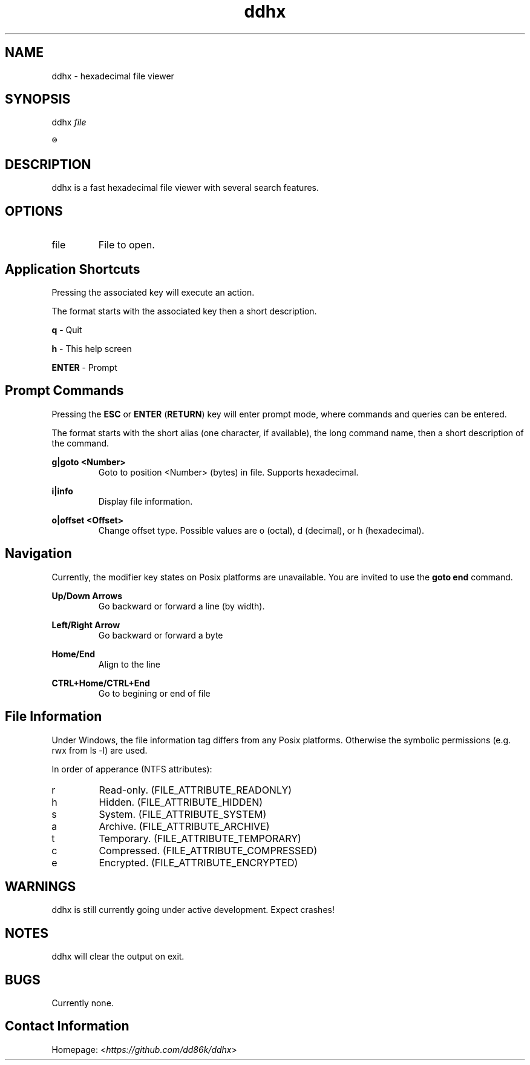 ." Hi! This manual (man page) was written by dd86k.
."
.TH ddhx 1 "April 2017" Linux "User manual"
.SH NAME
ddhx - hexadecimal file viewer
.SH SYNOPSIS
.RI "ddhx " "file"

.R ddhx {--help|-h|--version}

.SH DESCRIPTION
ddhx is a fast hexadecimal file viewer with several search features.
.SH OPTIONS
.I
.IP file
File to open.
.SH Application Shortcuts
Pressing the associated key will execute an action.

The format starts with the associated key then a short description.

.B q
- Quit

.B h
- This help screen

.B ENTER
- Prompt

.SH Prompt Commands
Pressing the
.B ESC
or
.BR "ENTER" " (" "RETURN" ")"
key will enter prompt mode, where commands and queries can be entered.

The format starts with the short alias (one character, if available), the long command name, then a short description of the command.

.B g|goto <Number>
.RS
Goto to position <Number> (bytes) in file. Supports hexadecimal.
.RE

.B i|info
.RS
Display file information.
.RE

.B o|offset <Offset>
.RS
Change offset type. Possible values are o (octal), d (decimal), or h (hexadecimal).
.RE

.SH Navigation
Currently, the modifier key states on Posix platforms are unavailable. You are invited to use the
.B goto end
command.

.B Up/Down Arrows
.RS
Go backward or forward a line (by width).
.RE

.B Left/Right Arrow
.RS
Go backward or forward a byte
.RE

.B Home/End
.RS
Align to the line
.RE

.B CTRL+Home/CTRL+End
.RS
Go to begining or end of file
.RE

.SH File Information
Under Windows, the file information tag differs from any Posix platforms. Otherwise the symbolic permissions (e.g. rwx from ls -l) are used.

In order of apperance (NTFS attributes):

.IP r
Read-only. (FILE_ATTRIBUTE_READONLY)
.IP h
Hidden. (FILE_ATTRIBUTE_HIDDEN)
.IP s
System. (FILE_ATTRIBUTE_SYSTEM)
.IP a
Archive. (FILE_ATTRIBUTE_ARCHIVE)
.IP t
Temporary. (FILE_ATTRIBUTE_TEMPORARY)
.IP c
Compressed. (FILE_ATTRIBUTE_COMPRESSED)
.IP e
Encrypted. (FILE_ATTRIBUTE_ENCRYPTED)

.SH WARNINGS
ddhx is still currently going under active development. Expect crashes!
.SH NOTES
ddhx will clear the output on exit.
.SH BUGS
Currently none.
.SH Contact Information
Homepage:
.RI "<" "https://github.com/dd86k/ddhx" ">"